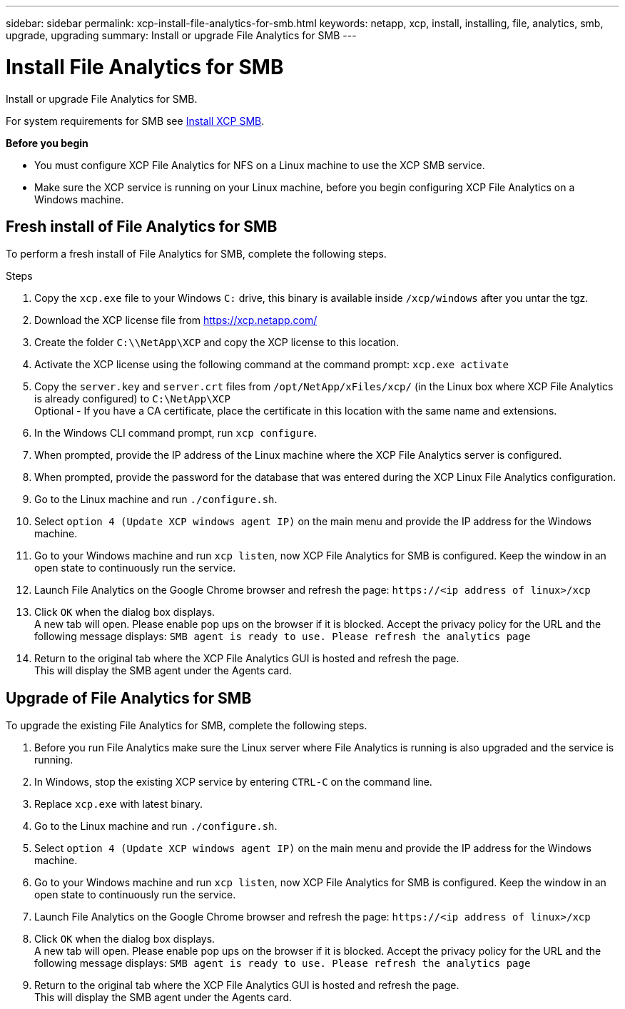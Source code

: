 ---
sidebar: sidebar
permalink: xcp-install-file-analytics-for-smb.html
keywords: netapp, xcp, install, installing, file, analytics, smb, upgrade, upgrading
summary: Install or upgrade File Analytics for SMB
---

= Install File Analytics for SMB
:hardbreaks:
:nofooter:
:icons: font
:linkattrs:
:imagesdir: ./media/

[.lead]
Install or upgrade File Analytics for SMB.

For system requirements for SMB see link:xcp-install-xcp-smb.html[Install XCP SMB].

*Before you begin*

* You must configure XCP File Analytics for NFS on a Linux machine to use the XCP SMB service.
*	Make sure the XCP service is running on your Linux machine, before you begin configuring XCP File Analytics on a Windows machine.

== Fresh install of File Analytics for SMB

To perform a fresh install of File Analytics for SMB, complete the following steps.

.Steps

. Copy the `xcp.exe` file to your Windows `C:` drive, this binary is available inside `/xcp/windows` after you untar the tgz.
. Download the XCP license file from https://xcp.netapp.com/
. Create the folder `C:\\NetApp\XCP` and copy the XCP license to this location.
. Activate the XCP license using the following command at the command prompt:  `xcp.exe activate`
. Copy the `server.key` and `server.crt` files from `/opt/NetApp/xFiles/xcp/` (in the Linux box where XCP File Analytics is already configured) to `C:\NetApp\XCP`
Optional - If you have a CA certificate, place the certificate in this location with the same name and extensions.
. In the Windows CLI command prompt, run `xcp configure`.
. When prompted, provide the IP address of the Linux machine where the XCP File Analytics server is configured.
. When prompted, provide the password for the database that was entered during the XCP Linux File Analytics configuration.
. Go to the Linux machine and run `./configure.sh`.
. Select `option 4 (Update XCP windows agent IP)` on the main menu and provide the IP address for the Windows machine.
. Go to your Windows machine and run `xcp listen`, now XCP File Analytics for SMB is configured. Keep the window in an open state to continuously run the service.
. Launch File Analytics on the Google Chrome browser and refresh the page: `\https://<ip address of linux>/xcp`
. Click `OK` when the dialog box displays.
A new tab will open. Please enable pop ups on the browser if it is blocked. Accept the privacy policy for the URL and the following message displays: `SMB agent is ready to use. Please refresh the analytics page`
. Return to the original tab where the XCP File Analytics GUI is hosted and refresh the page.
This will display the SMB agent under the Agents card.

== Upgrade of File Analytics for SMB

To upgrade the existing File Analytics for SMB, complete the following steps.

. Before you run File Analytics make sure the Linux server where File Analytics is running is also upgraded and the service is running.
. In Windows, stop the existing XCP service by entering `CTRL-C` on the command line.
. Replace `xcp.exe` with latest binary.
. Go to the Linux machine and run `./configure.sh`.
. Select `option 4 (Update XCP windows agent IP)` on the main menu and provide the IP address for the Windows machine.
. Go to your Windows machine and run `xcp listen`, now XCP File Analytics for SMB is configured. Keep the window in an open state to continuously run the service.
. Launch File Analytics on the Google Chrome browser and refresh the page: `\https://<ip address of linux>/xcp`
. Click `OK` when the dialog box displays.
A new tab will open. Please enable pop ups on the browser if it is blocked. Accept the privacy policy for the URL and the following message displays: `SMB agent is ready to use. Please refresh the analytics page`
.	Return to the original tab where the XCP File Analytics GUI is hosted and refresh the page.
This will display the SMB agent under the Agents card.
